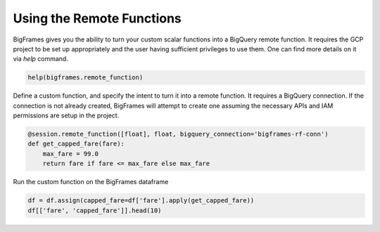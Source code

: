 
Using the Remote Functions
==========================

BigFrames gives you the ability to turn your custom scalar functions into a BigQuery remote function.
It requires the GCP project to be set up appropriately and the user having sufficient privileges to use them.
One can find more details on it via `help` command.

.. code-block:: python

    help(bigframes.remote_function)

Define a custom function, and specify the intent to turn it into a remote function.
It requires a BigQuery connection. If the connection is not already created, BigFrames will
attempt to create one assuming the necessary APIs and IAM permissions are setup in the project.

.. code-block:: python

    @session.remote_function([float], float, bigquery_connection='bigframes-rf-conn')
    def get_capped_fare(fare):
        max_fare = 99.0
        return fare if fare <= max_fare else max_fare

Run the custom function on the BigFrames dataframe

.. code-block:: python

    df = df.assign(capped_fare=df['fare'].apply(get_capped_fare))
    df[['fare', 'capped_fare']].head(10)
